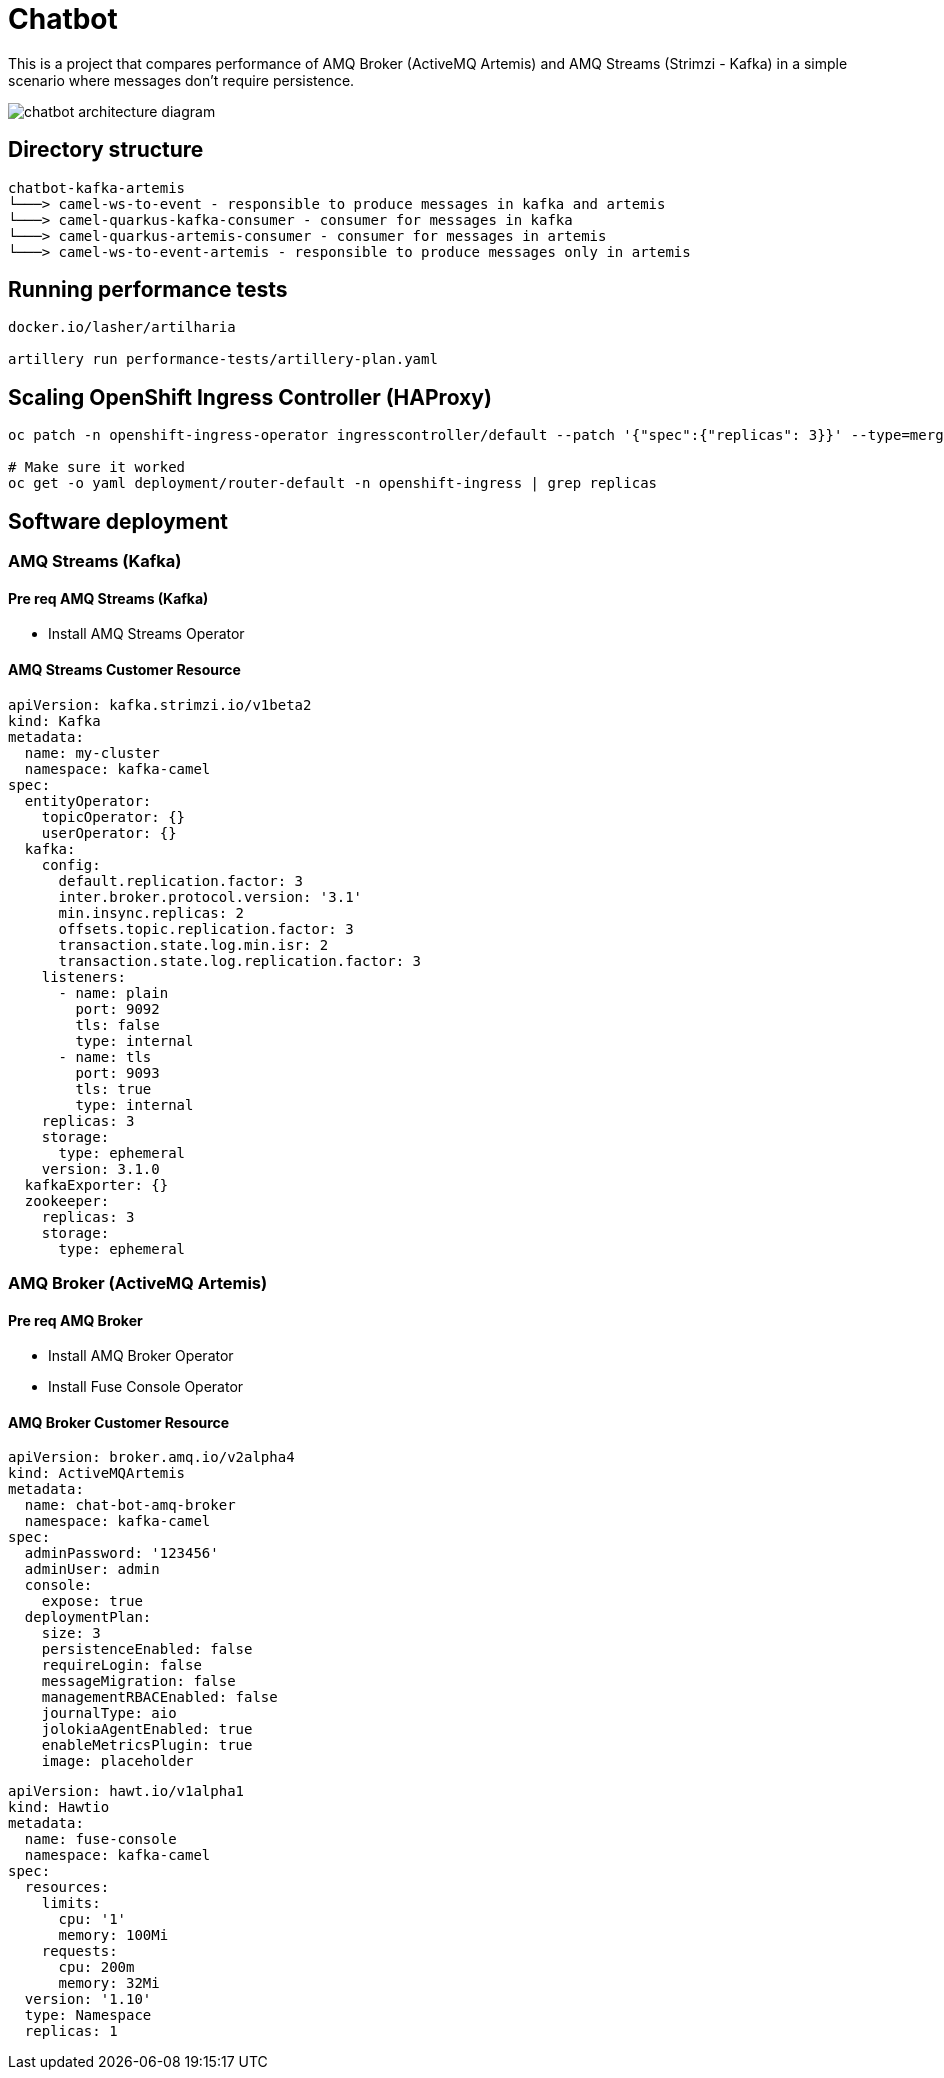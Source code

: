= Chatbot

This is a project that compares performance of AMQ Broker (ActiveMQ Artemis) and AMQ Streams (Strimzi - Kafka) in a simple scenario where messages don't require persistence.

image::images/chatbot-kafka-artemis.jpg[chatbot architecture diagram]

== Directory structure 

```
chatbot-kafka-artemis
└───> camel-ws-to-event - responsible to produce messages in kafka and artemis
└───> camel-quarkus-kafka-consumer - consumer for messages in kafka
└───> camel-quarkus-artemis-consumer - consumer for messages in artemis
└───> camel-ws-to-event-artemis - responsible to produce messages only in artemis
```

== Running performance tests

[source,bash]
----
docker.io/lasher/artilharia

artillery run performance-tests/artillery-plan.yaml
----

== Scaling OpenShift Ingress Controller (HAProxy)

[source,bash]
----
oc patch -n openshift-ingress-operator ingresscontroller/default --patch '{"spec":{"replicas": 3}}' --type=merge

# Make sure it worked
oc get -o yaml deployment/router-default -n openshift-ingress | grep replicas
----

== Software deployment

=== AMQ Streams (Kafka)

==== Pre req AMQ Streams (Kafka)

* Install AMQ Streams Operator

==== AMQ Streams Customer Resource

[source,yaml]
----
apiVersion: kafka.strimzi.io/v1beta2
kind: Kafka
metadata:
  name: my-cluster
  namespace: kafka-camel
spec:
  entityOperator:
    topicOperator: {}
    userOperator: {}
  kafka:
    config:
      default.replication.factor: 3
      inter.broker.protocol.version: '3.1'
      min.insync.replicas: 2
      offsets.topic.replication.factor: 3
      transaction.state.log.min.isr: 2
      transaction.state.log.replication.factor: 3
    listeners:
      - name: plain
        port: 9092
        tls: false
        type: internal
      - name: tls
        port: 9093
        tls: true
        type: internal
    replicas: 3
    storage:
      type: ephemeral
    version: 3.1.0
  kafkaExporter: {}
  zookeeper:
    replicas: 3
    storage:
      type: ephemeral
----

=== AMQ Broker (ActiveMQ Artemis)

==== Pre req AMQ Broker

* Install AMQ Broker Operator
* Install Fuse Console Operator

==== AMQ Broker Customer Resource

[source,yaml]
----
apiVersion: broker.amq.io/v2alpha4
kind: ActiveMQArtemis
metadata:
  name: chat-bot-amq-broker
  namespace: kafka-camel
spec:
  adminPassword: '123456'
  adminUser: admin
  console:
    expose: true
  deploymentPlan:
    size: 3
    persistenceEnabled: false
    requireLogin: false
    messageMigration: false
    managementRBACEnabled: false
    journalType: aio
    jolokiaAgentEnabled: true
    enableMetricsPlugin: true
    image: placeholder
----

[source,yaml]
----
apiVersion: hawt.io/v1alpha1
kind: Hawtio
metadata:
  name: fuse-console
  namespace: kafka-camel
spec:
  resources:
    limits:
      cpu: '1'
      memory: 100Mi
    requests:
      cpu: 200m
      memory: 32Mi
  version: '1.10'
  type: Namespace
  replicas: 1
----